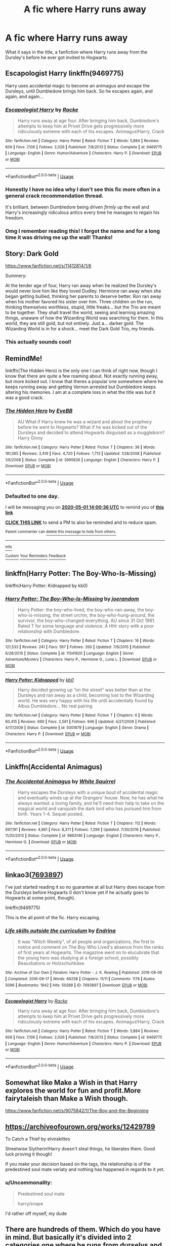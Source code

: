 #+TITLE: A fic where Harry runs away

* A fic where Harry runs away
:PROPERTIES:
:Author: alisstar
:Score: 6
:DateUnix: 1588237496.0
:DateShort: 2020-Apr-30
:FlairText: Request
:END:
What it says in the title, a fanfiction where Harry runs away from the Dursley's before he ever got invited to Hogwarts.


** Escapologist Harry linkffn(9469775)

Harry uses accidental magic to become an animagus and escape the Dursleys, until Dumbledore brings him back. So he escapes again, and again, and again...
:PROPERTIES:
:Author: streakermaximus
:Score: 4
:DateUnix: 1588313672.0
:DateShort: 2020-May-01
:END:

*** [[https://www.fanfiction.net/s/9469775/1/][*/Escapologist Harry/*]] by [[https://www.fanfiction.net/u/1890123/Racke][/Racke/]]

#+begin_quote
  Harry runs away at age four. After bringing him back, Dumbledore's attempts to keep him at Privet Drive gets progressively more ridiculously extreme with each of his escapes. Animagus!Harry, Crack
#+end_quote

^{/Site/:} ^{fanfiction.net} ^{*|*} ^{/Category/:} ^{Harry} ^{Potter} ^{*|*} ^{/Rated/:} ^{Fiction} ^{T} ^{*|*} ^{/Words/:} ^{5,884} ^{*|*} ^{/Reviews/:} ^{609} ^{*|*} ^{/Favs/:} ^{7,106} ^{*|*} ^{/Follows/:} ^{2,026} ^{*|*} ^{/Published/:} ^{7/8/2013} ^{*|*} ^{/Status/:} ^{Complete} ^{*|*} ^{/id/:} ^{9469775} ^{*|*} ^{/Language/:} ^{English} ^{*|*} ^{/Genre/:} ^{Humor/Adventure} ^{*|*} ^{/Characters/:} ^{Harry} ^{P.} ^{*|*} ^{/Download/:} ^{[[http://www.ff2ebook.com/old/ffn-bot/index.php?id=9469775&source=ff&filetype=epub][EPUB]]} ^{or} ^{[[http://www.ff2ebook.com/old/ffn-bot/index.php?id=9469775&source=ff&filetype=mobi][MOBI]]}

--------------

*FanfictionBot*^{2.0.0-beta} | [[https://github.com/tusing/reddit-ffn-bot/wiki/Usage][Usage]]
:PROPERTIES:
:Author: FanfictionBot
:Score: 2
:DateUnix: 1588313688.0
:DateShort: 2020-May-01
:END:


*** Honestly I have no idea why I don't see this fic more often in a general crack recommendation thread.

It's brilliant, between Dumbledore being driven /firmly/ up the wall and Harry's increasingly ridiculous antics every time he manages to regain his freedom.
:PROPERTIES:
:Author: PsiGuy60
:Score: 1
:DateUnix: 1588335783.0
:DateShort: 2020-May-01
:END:


*** Omg I remember reading this! I forgot the name and for a long time it was driving me up the wall! Thanks!
:PROPERTIES:
:Author: browtfiwasboredokai
:Score: 1
:DateUnix: 1588341977.0
:DateShort: 2020-May-01
:END:


** Story: Dark Gold

[[https://www.fanfiction.net/s/11412814/1/6]]

Summery:

At the tender age of four, Harry ran away when he realized the Dursley's would never love him like they loved Dudley. Hermione ran away when she began getting bullied, thinking her parents to deserve better. Ron ran away when his mother favored his sister over him. Three children on the run, thinking themselves worthless, stupid, little freaks... but the Trio are meant to be together. They shall travel the world, seeing and learning amazing things, unaware of how the Wizarding World was searching for them. In this world, they are still gold, but not entirely. Just a... darker gold. The Wizarding World is in for a shock... meet the Dark Gold Trio, my friends.
:PROPERTIES:
:Author: MS-Stitches666
:Score: 3
:DateUnix: 1588299652.0
:DateShort: 2020-May-01
:END:

*** This actually sounds cool!
:PROPERTIES:
:Author: browtfiwasboredokai
:Score: 2
:DateUnix: 1588342042.0
:DateShort: 2020-May-01
:END:


** RemindMe!

linkffn(The Hidden Hero) is the only one I can think of right now, though I know that there are quite a few roaming about. Not exactly running away, but more kicked out. I know that theres a popular one somewhere where he keeps running away and getting Vernon arrested but Dumbledore keeps altering his memories. I am at a complete loss in what the title was but it was a good crack.
:PROPERTIES:
:Author: browtfiwasboredokai
:Score: 2
:DateUnix: 1588255236.0
:DateShort: 2020-Apr-30
:END:

*** [[https://www.fanfiction.net/s/3995826/1/][*/The Hidden Hero/*]] by [[https://www.fanfiction.net/u/472737/EveBB][/EveBB/]]

#+begin_quote
  AU What if Harry knew he was a wizard and about the prophecy before he went to Hogwarts? What if he was kicked out of the Dursleys and decided to attend Hogwarts disguised as a muggleborn? Harry Ginny
#+end_quote

^{/Site/:} ^{fanfiction.net} ^{*|*} ^{/Category/:} ^{Harry} ^{Potter} ^{*|*} ^{/Rated/:} ^{Fiction} ^{T} ^{*|*} ^{/Chapters/:} ^{36} ^{*|*} ^{/Words/:} ^{181,065} ^{*|*} ^{/Reviews/:} ^{3,419} ^{*|*} ^{/Favs/:} ^{4,720} ^{*|*} ^{/Follows/:} ^{1,713} ^{*|*} ^{/Updated/:} ^{1/28/2008} ^{*|*} ^{/Published/:} ^{1/6/2008} ^{*|*} ^{/Status/:} ^{Complete} ^{*|*} ^{/id/:} ^{3995826} ^{*|*} ^{/Language/:} ^{English} ^{*|*} ^{/Characters/:} ^{Harry} ^{P.} ^{*|*} ^{/Download/:} ^{[[http://www.ff2ebook.com/old/ffn-bot/index.php?id=3995826&source=ff&filetype=epub][EPUB]]} ^{or} ^{[[http://www.ff2ebook.com/old/ffn-bot/index.php?id=3995826&source=ff&filetype=mobi][MOBI]]}

--------------

*FanfictionBot*^{2.0.0-beta} | [[https://github.com/tusing/reddit-ffn-bot/wiki/Usage][Usage]]
:PROPERTIES:
:Author: FanfictionBot
:Score: 1
:DateUnix: 1588255259.0
:DateShort: 2020-Apr-30
:END:


*** *Defaulted to one day.*

I will be messaging you on [[http://www.wolframalpha.com/input/?i=2020-05-01%2014:00:36%20UTC%20To%20Local%20Time][*2020-05-01 14:00:36 UTC*]] to remind you of [[https://np.reddit.com/r/HPfanfiction/comments/gas7z4/a_fic_where_harry_runs_away/fp24yhi/?context=3][*this link*]]

[[https://np.reddit.com/message/compose/?to=RemindMeBot&subject=Reminder&message=%5Bhttps%3A%2F%2Fwww.reddit.com%2Fr%2FHPfanfiction%2Fcomments%2Fgas7z4%2Fa_fic_where_harry_runs_away%2Ffp24yhi%2F%5D%0A%0ARemindMe%21%202020-05-01%2014%3A00%3A36%20UTC][*CLICK THIS LINK*]] to send a PM to also be reminded and to reduce spam.

^{Parent commenter can} [[https://np.reddit.com/message/compose/?to=RemindMeBot&subject=Delete%20Comment&message=Delete%21%20gas7z4][^{delete this message to hide from others.}]]

--------------

[[https://np.reddit.com/r/RemindMeBot/comments/e1bko7/remindmebot_info_v21/][^{Info}]]

[[https://np.reddit.com/message/compose/?to=RemindMeBot&subject=Reminder&message=%5BLink%20or%20message%20inside%20square%20brackets%5D%0A%0ARemindMe%21%20Time%20period%20here][^{Custom}]]
[[https://np.reddit.com/message/compose/?to=RemindMeBot&subject=List%20Of%20Reminders&message=MyReminders%21][^{Your Reminders}]]
[[https://np.reddit.com/message/compose/?to=Watchful1&subject=RemindMeBot%20Feedback][^{Feedback}]]
:PROPERTIES:
:Author: RemindMeBot
:Score: 1
:DateUnix: 1588255265.0
:DateShort: 2020-Apr-30
:END:


** linkffn(Harry Potter: The Boy-Who-Is-Missing)

linkffn(Harry Potter: Kidnapped by kb0)
:PROPERTIES:
:Author: WhosThisGeek
:Score: 2
:DateUnix: 1588257580.0
:DateShort: 2020-Apr-30
:END:

*** [[https://www.fanfiction.net/s/11341620/1/][*/Harry Potter: The Boy-Who-Is-Missing/*]] by [[https://www.fanfiction.net/u/3394266/joerandom][/joerandom/]]

#+begin_quote
  Harry Potter: the boy-who-lived, the boy-who-ran-away, the boy-who-is-missing, the street urchin, the boy-who-hung-around, the survivor, the boy-who-changed-everything. AU since 31 Oct 1981. Rated T for some language and violence. A HHr story with a poor relationship with Dumbledore.
#+end_quote

^{/Site/:} ^{fanfiction.net} ^{*|*} ^{/Category/:} ^{Harry} ^{Potter} ^{*|*} ^{/Rated/:} ^{Fiction} ^{T} ^{*|*} ^{/Chapters/:} ^{16} ^{*|*} ^{/Words/:} ^{121,533} ^{*|*} ^{/Reviews/:} ^{241} ^{*|*} ^{/Favs/:} ^{567} ^{*|*} ^{/Follows/:} ^{260} ^{*|*} ^{/Updated/:} ^{7/6/2015} ^{*|*} ^{/Published/:} ^{6/26/2015} ^{*|*} ^{/Status/:} ^{Complete} ^{*|*} ^{/id/:} ^{11341620} ^{*|*} ^{/Language/:} ^{English} ^{*|*} ^{/Genre/:} ^{Adventure/Mystery} ^{*|*} ^{/Characters/:} ^{Harry} ^{P.,} ^{Hermione} ^{G.,} ^{Luna} ^{L.} ^{*|*} ^{/Download/:} ^{[[http://www.ff2ebook.com/old/ffn-bot/index.php?id=11341620&source=ff&filetype=epub][EPUB]]} ^{or} ^{[[http://www.ff2ebook.com/old/ffn-bot/index.php?id=11341620&source=ff&filetype=mobi][MOBI]]}

--------------

[[https://www.fanfiction.net/s/5001879/1/][*/Harry Potter: Kidnapped/*]] by [[https://www.fanfiction.net/u/1251524/kb0][/kb0/]]

#+begin_quote
  Harry decided growing up “on the street” was better than at the Dursleys and ran away as a child, becoming lost to the Wizarding world. He was very happy with his life until accidentally found by Albus Dumbledore... No real pairing
#+end_quote

^{/Site/:} ^{fanfiction.net} ^{*|*} ^{/Category/:} ^{Harry} ^{Potter} ^{*|*} ^{/Rated/:} ^{Fiction} ^{T} ^{*|*} ^{/Chapters/:} ^{6} ^{*|*} ^{/Words/:} ^{60,415} ^{*|*} ^{/Reviews/:} ^{690} ^{*|*} ^{/Favs/:} ^{2,581} ^{*|*} ^{/Follows/:} ^{946} ^{*|*} ^{/Updated/:} ^{4/27/2009} ^{*|*} ^{/Published/:} ^{4/17/2009} ^{*|*} ^{/Status/:} ^{Complete} ^{*|*} ^{/id/:} ^{5001879} ^{*|*} ^{/Language/:} ^{English} ^{*|*} ^{/Genre/:} ^{Drama} ^{*|*} ^{/Characters/:} ^{Harry} ^{P.} ^{*|*} ^{/Download/:} ^{[[http://www.ff2ebook.com/old/ffn-bot/index.php?id=5001879&source=ff&filetype=epub][EPUB]]} ^{or} ^{[[http://www.ff2ebook.com/old/ffn-bot/index.php?id=5001879&source=ff&filetype=mobi][MOBI]]}

--------------

*FanfictionBot*^{2.0.0-beta} | [[https://github.com/tusing/reddit-ffn-bot/wiki/Usage][Usage]]
:PROPERTIES:
:Author: FanfictionBot
:Score: 1
:DateUnix: 1588257617.0
:DateShort: 2020-Apr-30
:END:


** Linkffn(Accidental Animagus)
:PROPERTIES:
:Author: RealHellpony
:Score: 2
:DateUnix: 1588272267.0
:DateShort: 2020-Apr-30
:END:

*** [[https://www.fanfiction.net/s/9863146/1/][*/The Accidental Animagus/*]] by [[https://www.fanfiction.net/u/5339762/White-Squirrel][/White Squirrel/]]

#+begin_quote
  Harry escapes the Dursleys with a unique bout of accidental magic and eventually winds up at the Grangers' house. Now, he has what he always wanted: a loving family, and he'll need their help to take on the magical world and vanquish the dark lord who has pursued him from birth. Years 1-4. Sequel posted.
#+end_quote

^{/Site/:} ^{fanfiction.net} ^{*|*} ^{/Category/:} ^{Harry} ^{Potter} ^{*|*} ^{/Rated/:} ^{Fiction} ^{T} ^{*|*} ^{/Chapters/:} ^{112} ^{*|*} ^{/Words/:} ^{697,191} ^{*|*} ^{/Reviews/:} ^{4,961} ^{*|*} ^{/Favs/:} ^{8,371} ^{*|*} ^{/Follows/:} ^{7,299} ^{*|*} ^{/Updated/:} ^{7/30/2016} ^{*|*} ^{/Published/:} ^{11/20/2013} ^{*|*} ^{/Status/:} ^{Complete} ^{*|*} ^{/id/:} ^{9863146} ^{*|*} ^{/Language/:} ^{English} ^{*|*} ^{/Characters/:} ^{Harry} ^{P.,} ^{Hermione} ^{G.} ^{*|*} ^{/Download/:} ^{[[http://www.ff2ebook.com/old/ffn-bot/index.php?id=9863146&source=ff&filetype=epub][EPUB]]} ^{or} ^{[[http://www.ff2ebook.com/old/ffn-bot/index.php?id=9863146&source=ff&filetype=mobi][MOBI]]}

--------------

*FanfictionBot*^{2.0.0-beta} | [[https://github.com/tusing/reddit-ffn-bot/wiki/Usage][Usage]]
:PROPERTIES:
:Author: FanfictionBot
:Score: 1
:DateUnix: 1588272277.0
:DateShort: 2020-Apr-30
:END:


** linkao3([[https://archiveofourown.org/works/7693897/chapters/17528833][7693897]])

I've just started reading it so no guarantee at all but Harry does escape from the Dursleys before Hogwarts (I don't know yet if he actually goes to Hogwarts at some point, though).

linkffn(9469775)

This is the all point of the fic. Harry escaping.
:PROPERTIES:
:Author: Eawen_Telemnar
:Score: 1
:DateUnix: 1588290785.0
:DateShort: 2020-May-01
:END:

*** [[https://archiveofourown.org/works/7693897][*/Life skills outside the curriculum/*]] by [[https://www.archiveofourown.org/users/Endrina/pseuds/Endrina][/Endrina/]]

#+begin_quote
  It was "Witch Weekly", of all people and organizations, the first to notice and comment on The Boy Who Lived's absence from the ranks of first years at Hogwarts. The magazine went on to elucubrate that the young hero was studying at a foreign school, possibly Beauxbatons or Holzschuhkäse.
#+end_quote

^{/Site/:} ^{Archive} ^{of} ^{Our} ^{Own} ^{*|*} ^{/Fandom/:} ^{Harry} ^{Potter} ^{-} ^{J.} ^{K.} ^{Rowling} ^{*|*} ^{/Published/:} ^{2016-08-06} ^{*|*} ^{/Completed/:} ^{2016-09-17} ^{*|*} ^{/Words/:} ^{66238} ^{*|*} ^{/Chapters/:} ^{11/11} ^{*|*} ^{/Comments/:} ^{1178} ^{*|*} ^{/Kudos/:} ^{5096} ^{*|*} ^{/Bookmarks/:} ^{1842} ^{*|*} ^{/Hits/:} ^{50288} ^{*|*} ^{/ID/:} ^{7693897} ^{*|*} ^{/Download/:} ^{[[https://archiveofourown.org/downloads/7693897/Life%20skills%20outside%20the.epub?updated_at=1577557972][EPUB]]} ^{or} ^{[[https://archiveofourown.org/downloads/7693897/Life%20skills%20outside%20the.mobi?updated_at=1577557972][MOBI]]}

--------------

[[https://www.fanfiction.net/s/9469775/1/][*/Escapologist Harry/*]] by [[https://www.fanfiction.net/u/1890123/Racke][/Racke/]]

#+begin_quote
  Harry runs away at age four. After bringing him back, Dumbledore's attempts to keep him at Privet Drive gets progressively more ridiculously extreme with each of his escapes. Animagus!Harry, Crack
#+end_quote

^{/Site/:} ^{fanfiction.net} ^{*|*} ^{/Category/:} ^{Harry} ^{Potter} ^{*|*} ^{/Rated/:} ^{Fiction} ^{T} ^{*|*} ^{/Words/:} ^{5,884} ^{*|*} ^{/Reviews/:} ^{609} ^{*|*} ^{/Favs/:} ^{7,106} ^{*|*} ^{/Follows/:} ^{2,026} ^{*|*} ^{/Published/:} ^{7/8/2013} ^{*|*} ^{/Status/:} ^{Complete} ^{*|*} ^{/id/:} ^{9469775} ^{*|*} ^{/Language/:} ^{English} ^{*|*} ^{/Genre/:} ^{Humor/Adventure} ^{*|*} ^{/Characters/:} ^{Harry} ^{P.} ^{*|*} ^{/Download/:} ^{[[http://www.ff2ebook.com/old/ffn-bot/index.php?id=9469775&source=ff&filetype=epub][EPUB]]} ^{or} ^{[[http://www.ff2ebook.com/old/ffn-bot/index.php?id=9469775&source=ff&filetype=mobi][MOBI]]}

--------------

*FanfictionBot*^{2.0.0-beta} | [[https://github.com/tusing/reddit-ffn-bot/wiki/Usage][Usage]]
:PROPERTIES:
:Author: FanfictionBot
:Score: 2
:DateUnix: 1588290806.0
:DateShort: 2020-May-01
:END:


** Somewhat like Make a Wish in that Harry explores the world for fun and profit.More fairytaleish than Make a Wish though.

[[https://www.fanfiction.net/s/9075842/1/The-Boy-and-the-Beginning]]
:PROPERTIES:
:Author: CreepyUncleLuke
:Score: 1
:DateUnix: 1588372852.0
:DateShort: 2020-May-02
:END:


** [[https://archiveofourown.org/works/12429789]]

To Catch a Thief by elvirakittes

Streetwise Slytherin!Harry doesn't steal things, he liberates them. Good luck proving it though!

If you make your decision based on the tags, the relationship is of the predestined soul mate veriaty and nothing has happened in regards to it yet.
:PROPERTIES:
:Author: Mistborn_7
:Score: 1
:DateUnix: 1588249889.0
:DateShort: 2020-Apr-30
:END:

*** u/Uncommonality:
#+begin_quote
  Predestined soul mate

  harry/snape
#+end_quote

I'd rather off myself, my dude
:PROPERTIES:
:Author: Uncommonality
:Score: 9
:DateUnix: 1588279326.0
:DateShort: 2020-May-01
:END:


** There are hundreds of them. Which do you have in mind. But basically it's divided into 2 categories one where he runs from durselys and one where his brother is assumed the bwl and he runs.
:PROPERTIES:
:Author: unknown_dude_567
:Score: 1
:DateUnix: 1588239918.0
:DateShort: 2020-Apr-30
:END:


** I think that sounds like a promising idea. What would his life be like and would he still end up in Hogwarts? I wouldn't mind reading something like this myself.
:PROPERTIES:
:Author: KanaydianDragon
:Score: 1
:DateUnix: 1588240255.0
:DateShort: 2020-Apr-30
:END:
